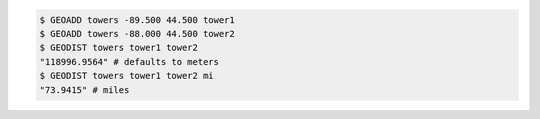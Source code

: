.. code:: shell

   $ GEOADD towers -89.500 44.500 tower1
   $ GEOADD towers -88.000 44.500 tower2
   $ GEODIST towers tower1 tower2
   "118996.9564" # defaults to meters
   $ GEODIST towers tower1 tower2 mi
   "73.9415" # miles